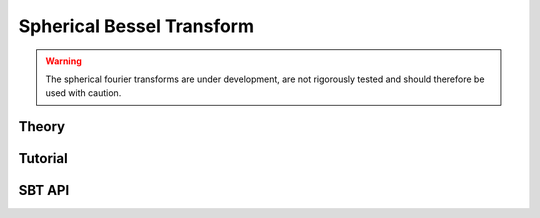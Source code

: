 ==========================
Spherical Bessel Transform
==========================

.. warning::

    The spherical fourier transforms are under development, are not rigorously tested and 
    should therefore be used with caution.
    
Theory
======

Tutorial
========

SBT API
=======

